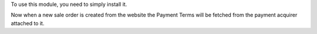 To use this module, you need to simply install it.

Now when a new sale order is created from the website the Payment Terms will be
fetched from the payment acquirer attached to it.
